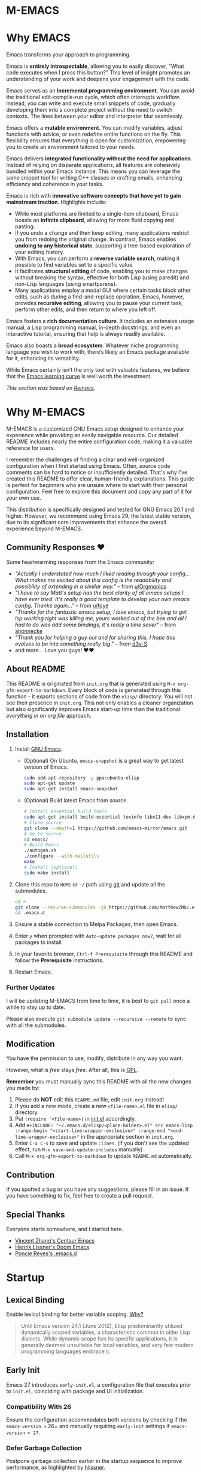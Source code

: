 #+EXPORT_FILE_NAME: README
* M-EMACS
* Why EMACS
Emacs transforms your approach to programming.

Emacs is *entirely introspectable*, allowing you to easily discover, "What code executes when I press this button?" This level of insight promotes an understanding of your work and deepens your engagement with the code.

Emacs serves as an *incremental programming environment*. You can avoid the traditional edit-compile-run cycle, which often interrupts workflow. Instead, you can write and execute small snippets of code, gradually developing them into a complete project without the need to switch contexts. The lines between your editor and interpreter blur seamlessly.

Emacs offers a *mutable environment*. You can modify variables, adjust functions with advice, or even redefine entire functions on the fly. This flexibility ensures that everything is open for customization, empowering you to create an environment tailored to your needs.

Emacs delivers *integrated functionality without the need for applications*. Instead of relying on disparate applications, all features are cohesively bundled within your Emacs instance. This means you can leverage the same snippet tool for writing C++ classes or crafting emails, enhancing efficiency and coherence in your tasks.

Emacs is rich with *innovative software concepts that have yet to gain mainstream traction*. Highlights include:
- While most platforms are limited to a single-item clipboard, Emacs boasts an *infinite clipboard*, allowing for more fluid copying and pasting.
- If you undo a change and then keep editing, many applications restrict you from redoing the original change. In contrast, Emacs enables *undoing to any historical state*, supporting a tree-based exploration of your editing history.
- With Emacs, you can perform a *reverse variable search*, making it possible to find variables set to a specific value.
- It facilitates *structural editing* of code, enabling you to make changes without breaking the syntax, effective for both Lisp (using paredit) and non-Lisp languages (using smartparens).
- Many applications employ a modal GUI where certain tasks block other edits, such as during a find-and-replace operation. Emacs, however, provides *recursive editing*, allowing you to pause your current task, perform other edits, and then return to where you left off.

Emacs fosters a *rich documentation culture*. It includes an extensive usage manual, a Lisp programming manual, in-depth docstrings, and even an interactive tutorial, ensuring that help is always readily available.

Emacs also boasts a *broad ecosystem*. Whatever niche programming language you wish to work with, there’s likely an Emacs package available for it, enhancing its versatility.

While Emacs certainly isn’t the only tool with valuable features, we believe that the [[https://i.stack.imgur.com/7Cu9Z.jpg][Emacs learning curve]] is well worth the investment.

/This section was based on [[https://github.com/remacs/remacs][Remacs]]./
* Why M-EMACS
  M-EMACS is a customized GNU Emacs setup designed to enhance your experience while providing an easily navigable resource. Our detailed README includes nearly the entire configuration code, making it a valuable reference for users.

  I remember the challenges of finding a clear and well-organized configuration when I first started using Emacs. Often, source code comments can be hard to notice or insufficiently detailed. That's why I've created this README to offer clear, human-friendly explanations. This guide is perfect for beginners who are unsure where to start with their personal configuration. Feel free to explore this document and copy any part of it for your own use.

  This distribution is specifically designed and tested for GNU Emacs 26.1 and higher. However, we recommend using Emacs 29, the latest stable version, due to its significant core improvements that enhance the overall experience beyond M-EMACS.
  [[file:images/Sample.png]]
** Community Responses ❤️
   Some heartwarming responses from the Emacs community:
   - /"Actually I understated how much I liked reading through your config... What makes me excited about this config is the readability and possibility of extending in a similar way."/ -- from [[https://www.reddit.com/r/emacs/comments/eewwyh/officially_introducing_memacs/fc5x1lz?utm_source=share&utm_medium=web2x&context=3][u/Orgmonics]]
   - /"I have to say Matt's setup has the best clarity of all emacs setups I have ever tried. It's really a good template to develop your own emacs config. Thanks again..."/ -- from [[https://www.reddit.com/r/emacs/comments/eewwyh/officially_introducing_memacs/fbxk831?utm_source=share&utm_medium=web2x&context=3][u/fqye]]
   - /"Thanks for the fantastic emacs setup, I love emacs, but trying to get lsp working right was killing me, yours worked out of the box and all I had to do was add some bindings, it's really a time saver"/ -- from [[https://github.com/MatthewZMD/.emacs.d/issues/48#issuecomment-877827124][ahonnecke]]
   - /"Thank you for helping a guy out and for sharing this. I hope this evolves to be into something really big."/ -- from [[https://github.com/MatthewZMD/.emacs.d/issues/38#issuecomment-706657288][d3v-S]]
   - and more... Love you guys! ❤️❤️
** About README
   This README is originated from =init.org= that is generated using =M-x org-gfm-export-to-markdown=. Every block of code is generated through this function - it exports sections of code from the =elisp/= directory. You will not see their presence in =init.org=. This not only enables a cleaner organization but also significantly improves Emacs start-up time than the traditional /everything in an org file/ approach.
** Installation
   1. Install [[https://www.gnu.org/software/emacs/][GNU Emacs]].
      - (Optional) On Ubuntu, =emacs-snapshot= is a great way to get latest version of Emacs.
        #+BEGIN_SRC bash
          sudo add-apt-repository -y ppa:ubuntu-elisp
          sudo apt-get update
          sudo apt-get install emacs-snapshot
        #+END_SRC
      - (Optional) Build latest Emacs from source.
        #+BEGIN_SRC bash
          # Install essential build tools
          sudo apt-get install build-essential texinfo libx11-dev libxpm-dev libjpeg-dev libpng-dev libgif-dev libtiff-dev libgtk2.0-dev libncurses-dev gnutls-dev libgtk-3-dev git autoconf
          # Clone source
          git clone --depth=1 https://github.com/emacs-mirror/emacs.git
          # Go to source
          cd emacs/
          # Build Emacs
          ./autogen.sh
          ./configure --with-mailutils
          make
          # Install (optional)
          sudo make install
        #+END_SRC
   2. Clone this repo to =HOME= or =~/= path using [[https://git-scm.com/][git]] and update all the submodules.
      #+BEGIN_SRC bash
        cd ~
        git clone --recurse-submodules -j8 https://github.com/MatthewZMD/.emacs.d.git
        cd .emacs.d
      #+END_SRC
   3. Ensure a stable connection to Melpa Packages, then open Emacs.
   4. Enter =y= when prompted with =Auto-update packages now?=, wait for all packages to install.
   5. In your favorite browser, =Ctrl-f Prerequisite= through this README and follow the *Prerequisite* instructions.
   6. Restart Emacs.
*** Further Updates
    I will be updating M-EMACS from time to time, it is best to =git pull= once a while to stay up to date.

    Please also execute =git submodule update --recursive --remote= to sync with all the submodules.
** Modification
   You have the permission to use, modify, distribute in any way you want.

   However, what is /free/ stays /free/. After all, this is [[file:LICENSE][GPL]].

   *Remember* you must manually sync this README with all the new changes you made by:
   1. Please do *NOT* edit this =README.md= file, edit =init.org= instead!
   2. If you add a new mode, create a new =<file-name>.el= file in =elisp/= directory.
   3. Put =(require '<file-name>)= in [[file:init.el][init.el]] accordingly.
   4. Add =#+INCLUDE: "~/.emacs.d/elisp/<place-holder>.el" src emacs-lisp :range-begin "<start-line-wrapper-exclusive>" :range-end "<end-line-wrapper-exclusive>"= in the appropriate section in =init.org=.
   5. Enter =C-x C-s= to save and update =:lines=. (if you don't see the updated effect, run =M-x save-and-update-includes= manually)
   6. Call =M-x org-gfm-export-to-markdown= to update =README.md= automatically.
** Contribution
   If you spotted a bug or you have any suggestions, please fill in an issue. If you have something to fix, feel free to create a pull request.
** Special Thanks
   Everyone starts somewhere, and I started here.
  - [[https://github.com/seagle0128/.emacs.d][Vincent Zhang's Centaur Emacs]]
  - [[https://github.com/hlissner/doom-emacs][Henrik Lissner's Doom Emacs]]
  - [[https://github.com/poncie/.emacs.d][Poncie Reyes's .emacs.d]]
* Startup
** Lexical Binding
   Enable lexical binding for better variable scoping. [[https://nullprogram.com/blog/2016/12/22/][Why?]]
   #+BEGIN_QUOTE
   Until Emacs version 24.1 (June 2012), Elisp predominantly utilized dynamically scoped variables, a characteristic common in older Lisp dialects. While dynamic scope has its specific applications, it is generally deemed unsuitable for local variables, and very few modern programming languages embrace it.
   #+END_QUOTE
   #+INCLUDE: "~/.emacs.d/init.el" src emacs-lisp :lines "1-2"
** Early Init
   Emacs 27 introduces =early-init.el=, a configuration file that executes prior to =init.el=, coinciding with package and UI initialization.
*** Compatibility With 26
   Ensure the configuration accommodates both versions by checking if the =emacs-version >= 26= and manually requiring =early-init= settings if =emacs-version < 27=.
   #+INCLUDE: "~/.emacs.d/init.el" src emacs-lisp :range-begin "CheckVer" :range-end "-CheckVer" :lines "39-51"
*** Defer Garbage Collection
   Postpone garbage collection earlier in the startup sequence to improve performance, as highlighted by [[https://github.com/hlissner/doom-emacs/blob/develop/docs/faq.org#how-does-doom-start-up-so-quickly][hlissner]].
   #+BEGIN_QUOTE
   Garbage collection can significantly slow down startup time, often doubling it. The key is to raise the memory threshold as early as possible.
   #+END_QUOTE
   #+INCLUDE: "~/.emacs.d/early-init.el" src emacs-lisp :range-begin "DeferGC" :range-end "-DeferGC" :lines "40-41"
*** Disable =package-enable-at-startup=
   Package initialization occurs automatically before loading the user configuration, which means we need to prevent Emacs from executing it prematurely.
   #+INCLUDE: "~/.emacs.d/early-init.el" src emacs-lisp :range-begin "UnsetPES" :range-end "-UnsetPES" :lines "44-45"
*** Unset =file-name-handler-alist=
   During startup, Emacs doesn't require specific file handlers for every file it opens or loads; thus, we should unset this list to optimize the startup process.
   #+INCLUDE: "~/.emacs.d/early-init.el" src emacs-lisp :range-begin "UnsetFNHA" :range-end "-UnsetFNHA" :lines "48-50"
*** Disable =site-run-file=
   #+INCLUDE: "~/.emacs.d/early-init.el" src emacs-lisp :range-begin "UnsetSRF" :range-end "-UnsetSRF" :lines "53-54"
*** Disable Unnecessary Interface
   Disabling unnecessary interfaces at this stage enhances speed before they are initialized.
   #+INCLUDE: "~/.emacs.d/early-init.el" src emacs-lisp :range-begin "DisableUnnecessaryInterface" :range-end "-DisableUnnecessaryInterface" :lines "57-62"
** Garbage Collection
*** Adjust =gc-cons-threshold= for Interactive Use
   A excessively high =gc-cons-threshold= can lead to freezing and stuttering during prolonged interactive sessions. If stuttering occurs, increase the threshold; if freezing happens, decrease it.
   #+INCLUDE: "~/.emacs.d/init.el" src emacs-lisp :range-begin "BetterGC" :range-end "-BetterGC" :lines "54-64"
   Additionally, enabling garbage collection when Emacs loses focus and minimizing it during the use of the minibuffer can enhance responsiveness.
   #+INCLUDE: "~/.emacs.d/init.el" src emacs-lisp :range-begin "AutoGC" :range-end "-AutoGC" :lines "67-84"
** Load Path
   Since all configuration files reside in the =elisp/= directory, it is essential to include this path in the =load-path= to ensure proper loading.
   #+INCLUDE: "~/.emacs.d/init.el" src emacs-lisp :range-begin "LoadPath" :range-end "-LoadPath" :lines "87-101"
** Define Constants
   #+INCLUDE: "~/.emacs.d/elisp/init-const.el" src emacs-lisp :range-begin "Consts" :range-end "-Consts" :lines "44-76"
** Load Private File
   The =init-private.el= file has been designated within the =user-emacs-directory= for personal configurations you wish to keep outside source control.
   #+INCLUDE: "~/.emacs.d/init.el" src emacs-lisp :range-begin "InitPrivate" :range-end "-InitPrivate" :lines "216-219"
* Package Management
   Some packages are disabled using the =:disabled= tag due to infrequent usage. You can similarly disable packages as needed:
   #+begin_src emacs-lisp
   (use-package foo
     :disabled)
   #+end_src
** Straight
   [[https://github.com/radian-software/straight.el][Straight]] is preferred over =package.el= for its declarative and reproducible configuration, ensuring reliable package management and easy updates by utilizing Git for version tracking.
   #+INCLUDE: "~/.emacs.d/elisp/init-package.el" src emacs-lisp :range-begin "StraightBootstrap" :range-end "-StraightBootstrap" :lines "40-54"
** Use Package
   [[https://github.com/jwiegley/use-package][Use-package]] simplifies Emacs package configuration, enhancing performance and clarity. When paired with straight.el, it allows for quick and seamless package management.
   #+INCLUDE: "~/.emacs.d/elisp/init-package.el" src emacs-lisp :range-begin "StraightUsePackage" :range-end "-StraightUsePackage" :lines "57-68"
** Diminish
   [[https://github.com/emacsmirror/diminish][Diminish]] can remove certain minor modes from the mode-line to declutter the interface.
   #+INCLUDE: "~/.emacs.d/elisp/init-package.el" src emacs-lisp :range-begin "DimPac" :range-end "-DimPac" :lines "71-72"
* Global Functionalities
** User Information
   *Prerequisite*: Feel free to update this section with your information.
   #+INCLUDE: "~/.emacs.d/elisp/init-const.el" src emacs-lisp :range-begin "UserInfo" :range-end "-UserInfo" :lines "39-41"
** Bindings
   #+INCLUDE: "~/.emacs.d/elisp/init-global-config.el" src emacs-lisp :range-begin "DefBindings" :range-end "-DefBindings" :lines "47-64"
** Avy
   [[https://github.com/abo-abo/avy][Avy]] offers an efficient method for navigating text. 
   #+INCLUDE: "~/.emacs.d/elisp/init-avy.el" src emacs-lisp :range-begin "AvyPac" :range-end "-AvyPac" :lines "42-52"
** Crux
   [[https://github.com/bbatsov/crux][Crux]] is a collection of incredibly useful extensions for Emacs, enhancing functionality and ease of use.
   #+INCLUDE: "~/.emacs.d/elisp/init-crux.el" src emacs-lisp :range-begin "CruxPac" :range-end "-CruxPac" :lines "39-50"
** Ivy, Amx, Counsel, Swiper
   [[https://github.com/abo-abo/swiper][Ivy]] is a versatile completion mechanism for Emacs. It incorporates tools such as [[https://github.com/DarwinAwardWinner/amx][Amx]], [[https://github.com/abo-abo/swiper][Counsel]], and [[https://github.com/abo-abo/swiper][Swiper]] to enhance the user experience.
   #+INCLUDE: "~/.emacs.d/elisp/init-search.el" src emacs-lisp :range-begin "IvyPac" :range-end "-IvyPac" :lines "42-71"
** Color Ripgrep
   [[https://github.com/manateelazycat/color-rg][Color rg]] is a search and refactoring tool built on /ripgrep/, designed to search text efficiently.
   *Prerequisite*: Ensure that [[https://github.com/BurntSushi/ripgrep#installation][ripgrep]] is installed and the `rg` command is included in your `PATH`.
   #+INCLUDE: "~/.emacs.d/elisp/init-search.el" src emacs-lisp :range-begin "ColorRGPac" :range-end "-ColorRGPac" :lines "74-78"
** Find File In Project
   [[https://github.com/technomancy/find-file-in-project][Find File In Project]] provides quick access to files within a project in Emacs.
   *Prerequisite*: Ensure `GNU Find` is in your `PATH`, and install [[https://github.com/bmatzelle/gow][Gow]], Cygwin, or MSYS2 on Windows to use this feature.
   #+INCLUDE: "~/.emacs.d/elisp/init-search.el" src emacs-lisp :range-begin "FFIPPac" :range-end "-FFIPPac" :lines "81-88"
** Files Directories
*** Dired
    Dired serves as the directory editor in Emacs, facilitating file management.
    #+INCLUDE: "~/.emacs.d/elisp/init-dired.el" src emacs-lisp :range-begin "DiredPackage" :range-end "-DiredPackage" :lines "39-71"
*** Disk Usage
    [[https://gitlab.com/ambrevar/emacs-disk-usage][Disk Usage]] is a file system analyzer that provides a tabulated view of file listings sorted by size, helping you manage disk space.
    #+INCLUDE: "~/.emacs.d/elisp/init-dired.el" src emacs-lisp :range-begin "DiskUsage" :range-end "-DiskUsage" :lines "74-76"
*** Save All Buffers
    #+INCLUDE: "~/.emacs.d/elisp/init-dired.el" src emacs-lisp :range-begin "SaveAllBuffers" :range-end "-SaveAllBuffers" :lines "79-85"
** Winner
   Winner mode allows you to restore previous window layouts, providing a quick way to manage your workspace.
   #+INCLUDE: "~/.emacs.d/elisp/init-winner.el" src emacs-lisp :range-begin "WinnerPac" :range-end "-WinnerPac" :lines "39-55"
** Which Key
   [[https://github.com/justbur/emacs-which-key][Which Key]] displays key bindings that follow an incomplete command, enhancing usability by reminding users of available options.
   #+INCLUDE: "~/.emacs.d/elisp/init-which-key.el" src emacs-lisp :range-begin "WhichKeyPac" :range-end "-WhichKeyPac" :lines "39-46"
** Undo Tree
   [[https://www.emacswiki.org/emacs/UndoTree][Undo tree]] visualizes the history of changes made in a file, making it easier to manage and navigate undo operations.
   #+INCLUDE: "~/.emacs.d/elisp/init-undo-tree.el" src emacs-lisp :range-begin "UndoTreePac" :range-end "-UndoTreePac" :lines "39-47"
** Discover My Major
   [[https://github.com/jguenther/discover-my-major][Discover my major]] helps you explore key bindings and their meanings for the current Emacs major mode, which enhances the learning experience.
   #+INCLUDE: "~/.emacs.d/elisp/init-discover-my-major.el" src emacs-lisp :range-begin "DiscMyMajor" :range-end "-DiscMyMajor" :lines "39-41"
** Ace Window
   [[https://github.com/abo-abo/ace-window][Ace Window]] enables you to efficiently select and switch between windows in Emacs.
   #+INCLUDE: "~/.emacs.d/elisp/init-ace-window.el" src emacs-lisp :range-begin "AceWindowPac" :range-end "-AceWindowPac"  :lines "39-41"
** Terminal
*** Shell Here
    [[https://github.com/ieure/shell-here][Shell Here]] opens a shell buffer within the context of the current `default-directory`, providing quick terminal access.
    #+INCLUDE: "~/.emacs.d/elisp/init-shell.el" src emacs-lisp :range-begin "ShellHerePac" :range-end "-ShellHerePac" :lines "42-47"
*** Multi Term
    [[https://github.com/manateelazycat/multi-term][Multi Term]] is a terminal management mode that allows you to handle multiple terminal buffers conveniently within Emacs.
    #+INCLUDE: "~/.emacs.d/elisp/init-shell.el" src emacs-lisp :range-begin "MultiTermPac" :range-end "-MultiTermPac" :lines "50-80"
*** Term Keys
    [[https://github.com/CyberShadow/term-keys][Term Keys]] provides seamless keyboard input for Emacs in terminal emulators, ensuring consistent performance.
    #+INCLUDE: "~/.emacs.d/elisp/init-shell.el" src emacs-lisp :range-begin "TermKeysPac" :range-end "-TermKeysPac" :lines "83-87"
*** Exec Path From Shell
    [[https://github.com/purcell/exec-path-from-shell][Exec Path From Shell]] ensures that environment variables in Emacs match those of the user's shell, maintaining consistency across different environments.
    #+INCLUDE: "~/.emacs.d/elisp/init-shell.el" src emacs-lisp :range-begin "ExecPathFromShellPac" :range-end "-ExecPathFromShellPac" :lines "90-100"
** Sudo Edit
   [[https://github.com/nflath/sudo-edit][Sudo Edit]] allows you to open files with `sudo`, enabling easier access to protected files.
   #+INCLUDE: "~/.emacs.d/elisp/init-global-config.el" src emacs-lisp :range-begin "SudoEditPac" :range-end "-SudoEditPac" :lines "42-44"
** Ibuffer
   [[https://www.emacswiki.org/emacs/IbufferMode][Ibuffer]] is an advanced alternative to BufferMenu that allows you to manage buffers similarly to how Dired handles files, vastly improving efficiency.
   It integrates with [[https://github.com/purcell/ibuffer-vc][IBuffer VC]], which groups buffers by git project and displays file state.
   #+INCLUDE: "~/.emacs.d/elisp/init-buffer.el" src emacs-lisp :range-begin "IBufferPac" :range-end "-IBufferPac" :lines "39-59"
** Config
   A collection of essential configurations that greatly enhance usability and productivity.
*** UTF-8 Coding System
    Configure Emacs to utilize UTF-8 encoding with Unix line endings for optimal compatibility.
    #+INCLUDE: "~/.emacs.d/elisp/init-global-config.el" src emacs-lisp :range-begin "UTF8Coding" :range-end "-UTF8Coding" :lines "67-78"
*** Optimize Editing Experience
    #+INCLUDE: "~/.emacs.d/elisp/init-global-config.el" src emacs-lisp :range-begin "EditExp" :range-end "-EditExp" :lines "81-123"
*** History
    This section manages aspects of the editing history to enhance user experience.
    #+INCLUDE: "~/.emacs.d/elisp/init-global-config.el" src emacs-lisp :range-begin "History" :range-end "-History" :lines "126-150"
*** Small Configs
    #+INCLUDE: "~/.emacs.d/elisp/init-global-config.el" src emacs-lisp :range-begin "SmallConfigs" :range-end "-SmallConfigs" :lines "153-204"
** Functions
   A selection of important functions to streamline your workflow.
*** Resize Window Width / Height Functions
    #+INCLUDE: "~/.emacs.d/elisp/init-func.el" src emacs-lisp :range-begin "ResizeWidthheight" :range-end "-ResizeWidthheight" :lines "42-98"
*** Edit This Configuration File Shortcut
    #+INCLUDE: "~/.emacs.d/elisp/init-func.el" src emacs-lisp :range-begin "EditConfig" :range-end "-EditConfig" :lines "101-107"
*** Update Org Mode Include Automatically
    Automatically updates Org Mode INCLUDE statements based on guidance from [[http://endlessparentheses.com/updating-org-mode-include-statements-on-the-fly.html][Artur Malabarba]].
    #+INCLUDE: "~/.emacs.d/elisp/init-func.el" src emacs-lisp :range-begin "OrgIncludeAuto" :range-end "-OrgIncludeAuto" :lines "110-155"
*** MiniBuffer Functions
    #+INCLUDE: "~/.emacs.d/elisp/init-func.el" src emacs-lisp :range-begin "BetterMiniBuffer" :range-end "-BetterMiniBuffer" :lines "158-167"
*** Display Line Overlay
    #+INCLUDE: "~/.emacs.d/elisp/init-func.el" src emacs-lisp :range-begin "DisplayLineOverlay" :range-end "-DisplayLineOverlay" :lines "170-182"
*** Read Lines From File
    #+INCLUDE: "~/.emacs.d/elisp/init-func.el" src emacs-lisp :range-begin "ReadLines" :range-end "-ReadLines" :lines "185-189"
*** Where Am I
    #+INCLUDE: "~/.emacs.d/elisp/init-func.el" src emacs-lisp :range-begin "WhereAmI" :range-end "-WhereAmI" :lines "192-196"
* UI Enhancements
** Doom Themes
   [[https://github.com/hlissner/emacs-doom-themes][Doom Themes]] is a powerful UI plugin that provides a comprehensive collection of themes to enhance visual aesthetics in Emacs.
   #+INCLUDE: "~/.emacs.d/elisp/init-theme.el" src emacs-lisp :range-begin "DoomThemes" :range-end "-DoomThemes" :lines "43-58"
** Doom Modeline
   [[https://github.com/seagle0128/doom-modeline][Doom Modeline]] offers a feature-rich modeline, inspired by DOOM Emacs, that is both faster and more powerful than traditional modelines.
   #+INCLUDE: "~/.emacs.d/elisp/init-theme.el" src emacs-lisp :range-begin "DoomModeline" :range-end "-DoomModeline" :lines "61-71"
** Dashboard
*** Dashboard
    [[https://github.com/rakanalh/emacs-dashboard][Dashboard]] is an extensible startup screen for Emacs, providing a customizable interface when launching the application.
    Choose either =KEC_Dark_BK.png= or =KEC_Light_BK.png= depending on your preferred background theme.
    #+INCLUDE: "~/.emacs.d/elisp/init-dashboard.el" src emacs-lisp :range-begin "DashboardPac" :range-end "-DashboardPac" :lines "39-83"
*** Page Break Lines
    [[https://github.com/purcell/page-break-lines][Page-break-lines]] displays form feed characters as clean, horizontal rules, improving readability.
    #+INCLUDE: "~/.emacs.d/elisp/init-dashboard.el" src emacs-lisp :range-begin "PBLPac" :range-end "-PBLPac" :lines "86-89"
** Fonts and Icons
   *Prerequisite*: Install all available fonts and icons from the `fonts/` directory. Then execute =M-x all-the-icons-install-fonts= and =M-x nerd-icons-install-fonts= to apply them.
*** Fonts
    #+INCLUDE: "~/.emacs.d/elisp/init-fonts.el" src emacs-lisp :range-begin "FontsList" :range-end "-FontsList" :lines "39-42"
    Function dedicated to switching between installed fonts seamlessly.
    #+INCLUDE: "~/.emacs.d/elisp/init-fonts.el" src emacs-lisp :range-begin "FontFun" :range-end "-FontFun" :lines "45-69"
*** All The Icons
    [[https://github.com/domtronn/all-the-icons.el][All The Icons]] is a utility package designed to aggregate various icon fonts, specifically for GUI Emacs.
    #+INCLUDE: "~/.emacs.d/elisp/init-fonts.el" src emacs-lisp :range-begin "ATIPac" :range-end "-ATIPac" :lines "72-73"
** Smooth Scrolling
   Configuration settings are provided to enable smooth scrolling in Emacs, enhancing reading and navigation comfort.
   #+INCLUDE: "~/.emacs.d/elisp/init-scroll.el" src emacs-lisp :range-begin "SmoothScroll" :range-end "-SmoothScroll" :lines "39-52"
** Highlight Lines
   #+INCLUDE: "~/.emacs.d/elisp/init-ui-config.el" src emacs-lisp :range-begin "Highlight" :range-end "-Highlight" :lines "43-44"
** Prettify Symbols
   [[https://www.emacswiki.org/emacs/PrettySymbol][Prettify symbols mode]] is a built-in feature that enables the display of character sequences as aesthetically pleasing symbols, improving code readability.
   #+INCLUDE: "~/.emacs.d/elisp/init-ui-config.el" src emacs-lisp :range-begin "PreSym" :range-end "-PreSym" :lines "47-61"
** UI Configs
*** Title Bar
    #+INCLUDE: "~/.emacs.d/elisp/init-ui-config.el" src emacs-lisp :range-begin "TitleBar" :range-end "-TitleBar" :lines "64-65"
*** Simplify Yes/No Prompts
    #+INCLUDE: "~/.emacs.d/elisp/init-ui-config.el" src emacs-lisp :range-begin "YorN" :range-end "-YorN" :lines "68-70"
*** Disable Splash Screen
    #+INCLUDE: "~/.emacs.d/elisp/init-ui-config.el" src emacs-lisp :range-begin "StartupScreen" :range-end "-StartupScreen" :lines "73-77"
*** Line Numbers
    Configure Emacs to display both line and column numbers in the modeline for better code navigation.
    #+INCLUDE: "~/.emacs.d/elisp/init-ui-config.el" src emacs-lisp :range-begin "DisLineNum" :range-end "-DisLineNum" :lines "80-87"
*** Modeline Time and Battery
    This feature displays time and battery statistics in the modeline, providing useful information at a glance.
    #+INCLUDE: "~/.emacs.d/elisp/init-ui-config.el" src emacs-lisp :range-begin "DisTimeBat" :range-end "-DisTimeBat" :lines "90-94"
*** Pixel Scroll Precision Mode
    Pixel scroll precision mode, introduced in Emacs 29.1, enables finer scrolling control within a buffer, displaying content pixel-by-pixel for increased precision.
    #+INCLUDE: "~/.emacs.d/elisp/init-ui-config.el" src emacs-lisp :range-begin "PixelScrollPrecMode" :range-end "-PixelScrollPrecMode" :lines "97-99"
* General Programming
** Magit
   [[https://magit.vc/][Magit]] provides a user-friendly interface for interacting with the Git version control system, streamlining version management tasks.
   #+INCLUDE: "~/.emacs.d/elisp/init-magit.el" src emacs-lisp :range-begin "MagitPac" :range-end "-MagitPac" :lines "39-50"
** Projectile
   [[https://github.com/bbatsov/projectile][Projectile]] is a powerful project interaction library that simplifies navigating and managing projects in Emacs.
   *Prerequisite*: For Windows OS users, install [[https://github.com/bmatzelle/gow/releases][Gow]] and ensure it is added to the `PATH`.
   [[https://github.com/bmatzelle/gow][Gow]] is a handy lightweight installer that facilitates the use of various open source UNIX applications compiled as native Win32 binaries. The `tr` command is particularly needed for Projectile's alien indexing.
   #+INCLUDE: "~/.emacs.d/elisp/init-projectile.el" src emacs-lisp :range-begin "ProjPac" :range-end "-ProjPac" :lines "42-53"
** YASnippet
*** YASnippet
    [[https://github.com/joaotavora/yasnippet][YASnippet]] is a versatile programming template system for Emacs. It can load [[https://github.com/AndreaCrotti/yasnippet-snippets][YASnippet Snippets]], which is a rich collection of snippets for a variety of languages.
    #+INCLUDE: "~/.emacs.d/elisp/init-yasnippet.el" src emacs-lisp :range-begin "YASnippetPac" :range-end "-YASnippetPac" :lines "39-60"
** Treesit Parser Manager
   [[https://codeberg.org/ckruse/treesit-parser-manager][Treesit Parser Manager]] simplifies installation and management of tree-sitter grammars for advanced syntax parsing. Manages grammar compilation and updates for multiple languages.
   #+INCLUDE: "~/.emacs.d/elisp/init-treesit.el" src emacs-lisp :range-begin "TreesitParserManagerPac" :range-end "-TreesitParserManagerPac" :lines "42-63"
** Dumb Jump
   [[https://github.com/jacktasia/dumb-jump][Dumb jump]] allows for swift navigation to definition within your codebase, enhancing the coding experience.
   #+INCLUDE: "~/.emacs.d/elisp/init-dumb-jump.el" src emacs-lisp :range-begin "DumbJump" :range-end "-DumbJump" :lines "39-46"
** Parenthesis
*** Smartparens
    [[https://github.com/Fuco1/smartparens][Smartparens]] is a minor mode designed for effectively handling paired constructs, streamlining coding involving parentheses and brackets.
    #+INCLUDE: "~/.emacs.d/elisp/init-edit.el" src emacs-lisp :range-begin "SmartParensPac" :range-end "-SmartParensPac" :lines "57-78"
*** Match Parenthesis
    This feature ensures that parentheses are matched and automatically paired while providing visual cues even when they are offscreen, enhancing code clarity. 
    #+INCLUDE: "~/.emacs.d/elisp/init-edit.el" src emacs-lisp :range-begin "MatchParens" :range-end "-MatchParens" :lines "81-120"
** Indentation
   [[https://github.com/jdtsmith/indent-bars][Indent Bars]] is a customizable indentation guide that provides fast and efficient visual cues for code structure in Emacs.
   #+INCLUDE: "~/.emacs.d/elisp/init-indent.el" src emacs-lisp :range-begin "IndentBarsPac" :range-end "-IndentBarsPac" :lines "39-56"
   This section also covers indentation configuration for optimal coding experiences.
   #+INCLUDE: "~/.emacs.d/elisp/init-indent.el" src emacs-lisp :range-begin "IndentConfig" :range-end "-IndentConfig" :lines "59-76"
** Format All
   [[https://github.com/lassik/emacs-format-all-the-code][Format all]] provides a convenient feature to auto-format source code, catering to numerous programming languages.
   *Prerequisite*: Consult [[https://github.com/lassik/emacs-format-all-the-code#supported-languages][Supported Languages]] to identify which additional tools are necessary for specific languages.
   #+INCLUDE: "~/.emacs.d/elisp/init-format.el" src emacs-lisp :range-begin "FormatAllPac" :range-end "-FormatAllPac" :lines "39-41"
** Ediff
   [[https://www.gnu.org/software/emacs/manual/html_mono/ediff.html][Ediff]] enables users to compare differences between pairs of files or buffers simultaneously, streamlining the process of resolving discrepancies.
   #+INCLUDE: "~/.emacs.d/elisp/init-format.el" src emacs-lisp :range-begin "EdiffPac" :range-end "-EdiffPac" :lines "44-48"
** Evil Nerd Commenter
   [[https://github.com/redguardtoo/evil-nerd-commenter][Evil Nerd Commenter]] assists users in efficiently commenting out sections of code, enhancing productivity when writing or debugging.
   #+INCLUDE: "~/.emacs.d/elisp/init-comment.el" src emacs-lisp :range-begin "EvilNerdCommenPac" :range-end "-EvilNerdCommenPac" :lines "39-43"
** Editing
*** Iedit
    [[https://github.com/victorhge/iedit][Iedit]] is a versatile minor mode that facilitates simultaneous editing of multiple regions within a buffer or a selected region, streamlining the editing process.
    #+INCLUDE: "~/.emacs.d/elisp/init-edit.el" src emacs-lisp :range-begin "IEditPac" :range-end "-IEditPac" :lines "41-44"
*** Delete Block
    [[https://github.com/manateelazycat/delete-block][Delete Block]] provides an efficient method for deleting blocks of text or code, promoting a smoother editing workflow.
    #+INCLUDE: "~/.emacs.d/elisp/init-edit.el" src emacs-lisp :range-begin "DeleteBlockPac" :range-end "-DeleteBlockPac" :lines "47-54"
** Headers
   [[https://www.emacswiki.org/emacs/header2.el][Header2]] simplifies the process of creating and updating file headers, automating documentation tasks.
   #+INCLUDE: "~/.emacs.d/elisp/init-header.el" src emacs-lisp :range-begin "Header2Pac" :range-end "-Header2Pac" :lines "39-48"
** Jupyter Notebook
   [[https://github.com/millejoh/emacs-ipython-notebook][Emacs IPython Notebook]] serves as a client for [[https://jupyter.org/][Jupyter]], previously known as IPython, allowing for interactive coding sessions within Emacs.
*** Usage
    1. Execute =M-x ein:run= to initiate a local Jupyter session.
    2. Login with =M-x ein:login= to connect to a local or remote session.
    3. Open a =.ipynb= file and press =C-c C-o=.
    #+INCLUDE: "~/.emacs.d/elisp/init-ein.el" src emacs-lisp :range-begin "EINPac" :range-end "-EINPac" :lines "39-49"
** Completion / LSP
   Instead of the widely-used [[http://company-mode.github.io/][Company]], I have chosen to use [[https://github.com/manateelazycat/lsp-bridge][lsp-bridge]], which is entirely multi-threaded and adept at handling all completion needs within Emacs.
    #+INCLUDE: "~/.emacs.d/elisp/init-complete.el" src emacs-lisp :range-begin "LSPPac" :range-end "-LSPPac" :lines "42-78"
* Programming
** C/C++/Objective C
   *Prerequisite*: Since all completion features are supported by [[https://github.com/emacs-lsp/lsp-mode][LSP Mode]], it needs to be set up correctly.
   - Install [[https://cmake.org/download/][CMake]] version 3.8 or higher for all operating systems.
   - For Unix-like OS:
     - It is recommended to use [[https://github.com/MaskRay/ccls][CCLS]] as the LSP server. Refer to [[https://github.com/MaskRay/ccls/wiki/Build][build instructions]] for detailed setup.
     - Set `ccls-executable` to the directory where your CCLS is built.
   - For Windows OS:
     - Install [[http://www.mingw.org/wiki/Install_MinGW][MinGW]] for compilation.
     - Due to the complexities of building CCLS on Windows, it is advisable to install [[https://clang.llvm.org/extra/clangd/Installation.html][Clangd]] instead and ensure it is available in your `PATH`.
*** CCLS
    [[https://github.com/MaskRay/emacs-ccls][Emacs CCLS]] is a client for [[https://github.com/MaskRay/ccls][CCLS]], which is a language server for C/C++/Objective-C. It supports massive codebases, leveraging the capabilities of libclang for enhanced performance.
    #+INCLUDE: "~/.emacs.d/elisp/init-cc.el" src emacs-lisp :range-begin "CCLSPac" :range-end "-CCLSPac" :lines "42-64"
*** Modern C++ Font Lock
    [[https://github.com/ludwigpacifici/modern-cpp-font-lock][Modern CPP Font Lock]] enhances syntax highlighting specifically for modern C++ syntax, improving readability and code comprehension.
    #+INCLUDE: "~/.emacs.d/elisp/init-cc.el" src emacs-lisp :range-begin "CPPFontLockPac" :range-end "-CPPFontLockPac" :lines "67-70"
** Golang
   [[https://github.com/dominikh/go-mode.el][Go Mode]] is an Emacs mode specifically designed for Golang programming, providing syntax highlighting and other essential tools.
   *Prerequisite*: Setting up [[https://github.com/golang/tools/blob/master/gopls/README.md][gopls]] is necessary for Golang's LSP support.
   #+BEGIN_SRC bash
     go get golang.org/x/tools/gopls@latest
   #+END_SRC
   #+INCLUDE: "~/.emacs.d/elisp/init-cc.el" src emacs-lisp :range-begin "GoPac" :range-end "-GoPac" :lines "73-77"
** Rust
   [[https://github.com/rust-lang/rust-mode][Rust Mode]] is tailored for Rust programming within Emacs, ensuring robust development support.
   #+INCLUDE: "~/.emacs.d/elisp/init-cc.el" src emacs-lisp :range-begin "RustPac" :range-end "-RustPac" :lines "80-91"
** Python
   #+INCLUDE: "~/.emacs.d/elisp/init-python.el" src emacs-lisp :range-begin "PythonConfig" :range-end "-PythonConfig" :lines "42-49"
** ESS
   [[https://ess.r-project.org/][Emacs Speaks Statistics]] (ESS) is designed to facilitate editing scripts and interaction with various statistical analysis programs such as R, S-Plus, SAS, Stata, and OpenBUGS/JAGS.
   *Prerequisite*: Ensure [[https://cran.r-project.org/mirrors.html][R]] is installed to utilize ESS effectively with R.
   #+INCLUDE: "~/.emacs.d/elisp/init-ess.el" src emacs-lisp :range-begin "ESSPac" :range-end "-ESSPac" :lines "39-44"
** TeX
   *Prerequisite*: Please ensure you have [[https://www.tug.org/texlive/quickinstall.html][TeX Live]] installed on your system.
*** AUCTeX
    [[https://www.gnu.org/software/auctex/][AUCTeX]] is a comprehensive package designed for authoring and formatting TeX documents, supporting multiple TeX macro packages such as AMS-TEX, LaTeX, Texinfo, ConTEXt, and docTEX (dtx files).
    #+INCLUDE: "~/.emacs.d/elisp/init-latex.el" src emacs-lisp :range-begin "AUCTeXPac" :range-end "-AUCTeXPac" :lines "44-67"
** Yaml
   [[https://github.com/yoshiki/yaml-mode][Yaml mode]] is the dedicated major mode for editing files in the YAML data serialization format within Emacs.
   #+INCLUDE: "~/.emacs.d/elisp/init-buildsystem.el" src emacs-lisp :range-begin "YamlPac" :range-end "-YamlPac" :lines "59-97"
** Buildsystem
*** Docker
    [[https://github.com/Silex/docker.el][Docker]] is a mode enabling management of Docker containers directly from Emacs, facilitating container-based workflows.
    #+INCLUDE: "~/.emacs.d/elisp/init-buildsystem.el" src emacs-lisp :range-begin "DockerPac" :range-end "-DockerPac" :lines "39-40"
    [[https://github.com/spotify/dockerfile-mode][Dockerfile Mode]] offers specific features for editing Dockerfiles in Emacs.
    #+INCLUDE: "~/.emacs.d/elisp/init-buildsystem.el" src emacs-lisp :range-begin "DockerfilePac" :range-end "-DockerfilePac" :lines "43-44"
*** Groovy
    [[https://github.com/Groovy-Emacs-Modes/groovy-emacs-modes][Groovy Mode]] encompasses a comprehensive major mode for Groovy, grails minor mode, and a groovy inferior mode, catering to Groovy developers.
    #+INCLUDE: "~/.emacs.d/elisp/init-buildsystem.el" src emacs-lisp :range-begin "GroovyPac" :range-end "-GroovyPac" :lines "47-48"
*** Cmake
    [[https://melpa.org/#/cmake-mode][Cmake Mode]] is a library that provides syntax highlighting and indentation functionalities for CMakeLists.txt and *.cmake files.
    #+INCLUDE: "~/.emacs.d/elisp/init-buildsystem.el" src emacs-lisp :range-begin "CmakePac" :range-end "-CmakePac" :lines "51-52"
*** Bazel
    [[https://github.com/bazelbuild/emacs-bazel-mode][Bazel Mode]] grants major modes for editing Bazel-specific files including =BUILD= files, =WORKSPACE= files, and =.bazelrc= files, as well as Starlark files.
    #+INCLUDE: "~/.emacs.d/elisp/init-buildsystem.el" src emacs-lisp :range-begin "BazelPac" :range-end "-BazelPac" :lines "55-56"
* Web Development
   *Prerequisite*: Install [[https://nodejs.org/en/download/][NodeJS]] and ensure it is included in your `PATH`. Execute the following commands to enable LSP for JavaScript, TypeScript, and HTML:
   #+BEGIN_SRC bash
      npm i -g typescript
      npm i -g typescript-language-server
   #+END_SRC
** Web
   [[https://github.com/fxbois/web-mode][Web mode]] is a specialized major mode designed for editing web templates and related technologies.
   #+INCLUDE: "~/.emacs.d/elisp/init-webdev.el" src emacs-lisp :range-begin "WebModePac" :range-end "-WebModePac" :lines "39-46"
** JavaScript/TypeScript
*** JavaScript2
    [[https://github.com/mooz/js2-mode][JS2 mode]] provides an enhanced JavaScript editing experience with features aimed at improving productivity.
    #+INCLUDE: "~/.emacs.d/elisp/init-webdev.el" src emacs-lisp :range-begin "Js2Pac" :range-end "-Js2Pac" :lines "49-53"
*** TypeScript
    [[https://github.com/emacs-typescript/typescript.el][TypeScript mode]] adds dedicated support for TypeScript programming within Emacs, enhancing the development experience.
    #+INCLUDE: "~/.emacs.d/elisp/init-webdev.el" src emacs-lisp :range-begin "TypeScriptPac" :range-end "-TypeScriptPac" :lines "56-59"
*** Vue
    [[https://github.com/AdamNiederer/vue-mode][Vue mode]] provides specialized major mode for developing applications using Vue.js, improving the coding workflow.
    #+INCLUDE: "~/.emacs.d/elisp/init-webdev.el" src emacs-lisp :range-begin "VuePac" :range-end "-VuePac" :lines "62-65"
** Emmet
   [[https://github.com/smihica/emmet-mode][Emmet]] enables users to write HTML swiftly using CSS-style selectors, enhancing coding efficiency. Refer to [[https://github.com/smihica/emmet-mode#usage][usage instructions]] for further information.
   #+INCLUDE: "~/.emacs.d/elisp/init-webdev.el" src emacs-lisp :range-begin "EmmetPac" :range-end "-EmmetPac" :lines "68-71"
** Instant Rename Tag
   [[https://github.com/manateelazycat/instant-rename-tag][Instant Rename Tag]] offers the functionality to quickly rename HTML tag pairs, serendipitously speeding up markup editing.
   #+INCLUDE: "~/.emacs.d/elisp/init-webdev.el" src emacs-lisp :range-begin "InstantRenameTagPac" :range-end "-InstantRenameTagPac" :lines "74-77"
** JSON
   [[https://github.com/joshwnj/json-mode][JSON Mode]] is specifically crafted for editing JSON files, enhancing the formatting and navigation experience.
   #+INCLUDE: "~/.emacs.d/elisp/init-webdev.el" src emacs-lisp :range-begin "JsonPac" :range-end "-JsonPac" :lines "80-82"
* Office
** Org
   [[https://orgmode.org/][Org]] is a powerful built-in tool in Emacs for note-taking, maintaining TODO lists, project planning, and authoring documents in a fast and efficient plain-text format.
   *Prerequisite*: Configure =(org-agenda-files (list "~/org/agenda/"))= to specify your agenda folder for using org-agenda. Once this is configured, agenda items tagged with =DEADLINE= or =SCHEDULED= will show up on the [[Dashboard][Dashboard]], which will be updated to provide detailed insights in the [[https://github.com/MatthewZMD/.emacs.d/issues/37][future]].
   #+INCLUDE: "~/.emacs.d/elisp/init-org.el" src emacs-lisp :range-begin "OrgPac" :range-end "-OrgPac" :lines "39-87"
*** Org Roam
    [[https://www.orgroam.com/][Org Roam]] is a personal knowledge management system based on plain text, enabling collection and organization of ideas seamlessly.
    #+INCLUDE: "~/.emacs.d/elisp/init-org.el" src emacs-lisp :range-begin "OrgRoamPac" :range-end "-OrgRoamPac" :lines "90-106"
*** HTMLize
    [[https://github.com/hniksic/emacs-htmlize][HTMLize]] is a powerful tool that converts buffer text and its decorations into HTML format, facilitating web integration.
    #+INCLUDE: "~/.emacs.d/elisp/init-org.el" src emacs-lisp :range-begin "HTMLIZEPac" :range-end "-HTMLIZEPac" :lines "114-115"
*** GFM Exporter
    [[https://github.com/larstvei/ox-gfm][OX-GFM]] enables Org Mode to export documents into GitHub Flavored Markdown format, enhancing sharing capabilities.
    #+INCLUDE: "~/.emacs.d/elisp/init-org.el" src emacs-lisp :range-begin "OXGFMPac" :range-end "-OXGFMPac" :lines "118-119"
*** PlantUML and Graphviz
    [[https://github.com/skuro/plantuml-mode][PlantUML Mode]] offers a dedicated environment for editing PlantUML sources.
    *Prerequisite*:
    1. Install [[http://plantuml.com/download][plantuml]] and configure =(org-plantuml-jar-path (expand-file-name "path/to/plantuml.jar"))= to specify its location.
    2. Additionally, install [[https://graphviz.gitlab.io/download/][Graphviz]] on your system to enable graph visualization. For example, use =sudo apt install graphviz= on Ubuntu to install it.
    #+INCLUDE: "~/.emacs.d/elisp/init-org.el" src emacs-lisp :range-begin "PlantUMLPac" :range-end "-PlantUMLPac" :lines "122-126"
* Multimedia
** EAF
   [[https://github.com/manateelazycat/emacs-application-framework][Emacs Application Framework]] revolutionizes graphical capabilities in Emacs by providing a comprehensive GUI application framework.
   *Prerequisite*: Ensure that =python3= and =pip3= are installed, then follow the [[https://github.com/manateelazycat/emacs-application-framework#install][installation instructions]] to get started.
   #+INCLUDE: "~/.emacs.d/elisp/init-eaf.el" src emacs-lisp :range-begin "EAFPac" :range-end "-EAFPac" :lines "43-105"
* Internet
** LLM
   [[https://github.com/tninja/aider.el][Aider]] is AI Pair Programming Inside Emacs.
   #+INCLUDE: "~/.emacs.d/elisp/init-llm.el" src emacs-lisp :range-begin "AiderPac" :range-end "-AiderPac" :lines "50-57"
** ERC
   [[https://www.emacswiki.org/emacs/ERC][Emacs Relay Chat]] is a modular, extensible IRC client for Emacs, supporting various functionalities like nickname highlighting through [[https://github.com/leathekd/erc-hl-nicks][erc-hl-nicks]] and image display via [[https://github.com/kidd/erc-image.el][erc-image]].
   *Prerequisite*: Add your IRC credentials to the file =~/.authinfo= and configure =my-irc-nick= to specify your IRC nickname.
   #+BEGIN_SRC text
     machine irc.freenode.net login <nickname> password <password> port 6697
   #+END_SRC
   #+INCLUDE: "~/.emacs.d/elisp/init-erc.el" src emacs-lisp :range-begin "ERCPac" :range-end "-ERCPac" :lines "43-104"
** MU4E
   [[https://www.djcbsoftware.nl/code/mu/mu4e.html][Mu4e]] is a robust email client within Emacs powered by [[https://www.djcbsoftware.nl/code/mu/][mu]] as its backend. It features [[https://github.com/rougier/mu4e-thread-folding][Mu4e Thread Folding]] for managing lengthy email threads efficiently.
   *Note*: This mu4e configuration is tailored specifically for Gmail users.
   *Prerequisite*:
   1. Set up IMAP using [[https://wiki.archlinux.org/index.php/Isync][isync/mbsync]] and place your =.mbsyncrc= config in =~/.emacs.d/mu4e/=. A [[https://gist.github.com/MatthewZMD/39cc00260486d17450f7228a4f36891f][sample]] configuration is available.
   2. Install [[https://www.djcbsoftware.nl/code/mu/][mu]] for email handling.
   3. Execute the following commands to initialize your email environment.
      #+BEGIN_SRC bash
        mkdir -p ~/Maildir/gmail/
        mbsync -c ~/.emacs.d/mu4e/.mbsyncrc -Dmn gmail
        mbsync -c ~/.emacs.d/mu4e/.mbsyncrc -a
        mu init --maildir=~/Maildir/ --my-address=YOUR_EMAIL1 --my-address=YOUR_EMAIL2
        mu index
      #+END_SRC
      - If you encounter an =Invalid Credentials= error while confident of your password correctness, consult [[https://appuals.com/fix-your-imap-server-wants-to-alert-you-invalid-credentials/][this guide]] for troubleshooting.
   4. (Optional) To track meetings using =org-mode=, assign =gnus-icalendar-org-capture-file= to your designated meeting file.
   #+INCLUDE: "~/.emacs.d/elisp/init-mu4e.el" src emacs-lisp :range-begin "Mu4ePac" :range-end "-Mu4ePac" :lines "39-159"
** Tramp
   [[https://www.emacswiki.org/emacs/TrampMode][Tramp]] allows users to edit remote files seamlessly using various remote shell protocols (such as rlogin, telnet, or ssh).
*** Google Cloud Platform
    Connect to instances on Google Cloud Platform using the format:
    #+BEGIN_SRC text
      /gssh:some-instance:/path/to/file
    #+END_SRC
   #+INCLUDE: "~/.emacs.d/elisp/init-tramp.el" src emacs-lisp :range-begin "TrampPac" :range-end "-TrampPac" :lines "39-56"
** LeetCode
   [[https://github.com/kaiwk/leetcode.el][LeetCode]] is an Emacs client designed for interacting with LeetCode problem sets. Note that it depends on both [[https://github.com/skeeto/emacs-aio][aio]] and [[https://github.com/davazp/graphql-mode][GraphQL]] packages.
   #+INCLUDE: "~/.emacs.d/elisp/init-leetcode.el" src emacs-lisp :range-begin "LeetCodePac" :range-end "-LeetCodePac" :lines "42-51"
** Debbugs
   [[https://elpa.gnu.org/packages/debbugs.html][Debbugs]] is a package that grants access to the GNU Bug Tracker directly within Emacs, facilitating bug tracking processes.
   #+INCLUDE: "~/.emacs.d/elisp/init-debbugs.el" src emacs-lisp :range-begin "DebbugsPac" :range-end "-DebbugsPac" :lines "40-42"
** Hacker News
   A straightforward [[https://github.com/clarete/hackernews.el][Hacker News]] client for Emacs, enabling users to stay updated with the latest news from the platform.
   #+INCLUDE: "~/.emacs.d/elisp/init-hackernews.el" src emacs-lisp :range-begin "HackerNewsPac" :range-end "-HackerNewsPac" :lines "42-47"
** EWW
   Emacs Web Wowser (EWW) is a built-in HTML-based web browser for Emacs, allowing users to browse the web seamlessly.
   #+INCLUDE: "~/.emacs.d/elisp/init-eww.el" src emacs-lisp :range-begin "EWWPac" :range-end "-EWWPac" :lines "42-52"
* Miscellaneous
** Chinese
   This section includes packages and configurations tailored for Chinese users. Non-Chinese users can opt to disable these features by adding =:disabled= tags.
*** Pyim
    - [[https://github.com/tumashu/pyim][Pyim]] is a versatile Chinese Pinyin input method for Emacs, enhancing text input efficiency. It leverages the [[https://github.com/tumashu/posframe][posframe]] package for displaying candidate options.
    - [[https://github.com/tumashu/pyim-basedict][Pyim BaseDict]] serves as the default dictionary for Chinese-Pyim input.
    
    I have stopped using the recommended painless Chinese-English switching feature, as it's not very user-friendly for those needing to type in both languages simultaneously. Please use =C-\= for switching input methods if needed.
    #+INCLUDE: "~/.emacs.d/elisp/init-chinese.el" src emacs-lisp :range-begin "PyimPac" :range-end "-PyimPac" :lines "39-61"
*** Youdao
    [[https://github.com/xuchunyang/youdao-dictionary.el][Youdao]] provides an interface for leveraging Youdao's dictionary functionalities within Emacs.
    #+INCLUDE: "~/.emacs.d/elisp/init-chinese.el" src emacs-lisp :range-begin "YoudaoPac" :range-end "-YoudaoPac" :lines "64-69"
